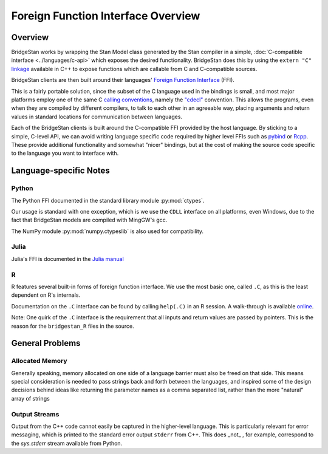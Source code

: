
Foreign Function Interface Overview
===================================

Overview
---------

BridgeStan works by wrapping the Stan Model class
generated by the Stan compiler in a simple, :doc:`C-compatible interface <../languages/c-api>`
which exposes the desired functionality. BridgeStan does this by
using the ``extern "C"`` `linkage <https://en.cppreference.com/w/cpp/language/language_linkage>`__
available in C++ to expose functions which are callable from C and C-compatible sources.

BridgeStan clients are then built around their languages'
`Foreign Function Interface <https://en.wikipedia.org/wiki/Foreign_function_interface>`__ (FFI).

This is a fairly portable solution, since the subset of the C language
used in the bindings is small, and most major platforms employ one of the same
C `calling conventions <https://en.wikipedia.org/wiki/Calling_convention>`__,
namely the `"cdecl" <https://en.wikipedia.org/wiki/X86_calling_conventions#cdecl>`__ convention.
This allows the programs, even when they are compiled by different compilers,
to talk to each other in an agreeable way, placing arguments and return values
in standard locations for communication between languages.

Each of the BridgeStan clients is built around the C-compatible FFI provided by the host language.
By sticking to a simple, C-level API, we can avoid writing language specific code required
by higher level FFIs such as `pybind <https://pybind11.readthedocs.io/en/stable/>`__ or `Rcpp <https://www.rcpp.org/>`__.
These provide additional functionality and somewhat "nicer" bindings, but at the cost of making
the source code specific to the language you want to interface with.


Language-specific Notes
-----------------------

Python
______

The Python FFI documented in the standard library module :py:mod:`ctypes`.

Our usage is standard with one exception, which is we use the ``CDLL`` interface
on all platforms, even Windows, due to the fact that BridgeStan models are compiled
with MingGW's gcc.

The NumPy module :py:mod:`numpy.ctypeslib` is also used for compatibility.

Julia
_____

Julia's FFI is documented in the `Julia manual <https://docs.julialang.org/en/v1/manual/calling-c-and-fortran-code/>`__

R
_

R features several built-in forms of foreign function interface. We use the most basic one, called ``.C``,
as this is the least dependent on R's internals.

Documentation on the ``.C`` interface can be found by calling ``help(.C)`` in an R session.
A walk-through is available `online <https://www.biostat.jhsph.edu/~rpeng/docs/interface.pdf>`__.

Note: One quirk of the ``.C`` interface is the requirement that all inputs and
return values are passed by pointers. This is the reason for the ``bridgestan_R`` files in the source.


General Problems
----------------

Allocated Memory
________________

Generally speaking, memory allocated on one side of a language barrier
must also be freed on that side. This means special consideration is
needed to pass strings back and forth between the languages,
and inspired some of the design decisions behind ideas like returning
the parameter names as a comma separated list, rather than the more "natural"
array of strings

Output Streams
______________

Output from the C++ code cannot easily be captured in the higher-level language.
This is particularly relevant for error messaging, which is printed to the standard
error output ``stderr`` from C++. This does _not_ , for example, correspond to the
`sys.stderr` stream available from Python.

